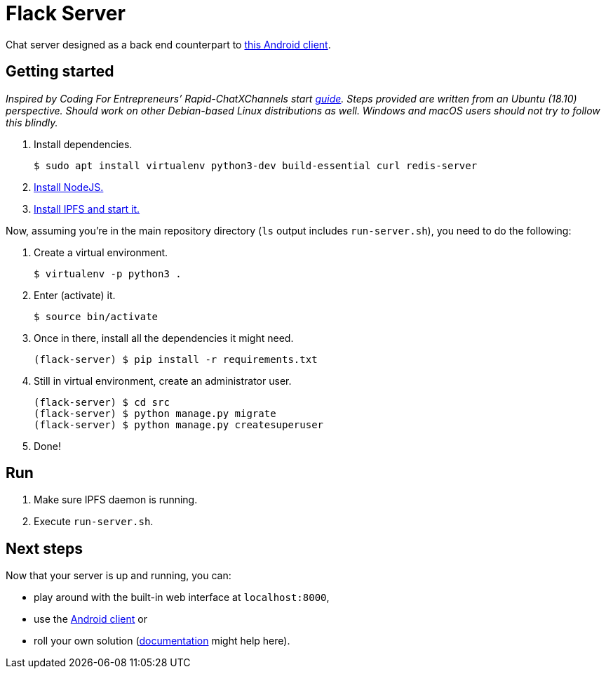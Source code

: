 = Flack Server

Chat server designed as a back end counterpart to
https://github.com/skomaromi/flack-client-android[this Android client].

== Getting started

_Inspired by Coding For Entrepreneurs’ Rapid-ChatXChannels start
https://github.com/codingforentrepreneurs/Rapid-ChatXChannels/blob/master/README.md[guide].
Steps provided are written from an Ubuntu (18.10) perspective. Should
work on other Debian-based Linux distributions as well. Windows and
macOS users should not try to follow this blindly._

1.  Install dependencies.
+
[source,bash]
----
$ sudo apt install virtualenv python3-dev build-essential curl redis-server
----
2.  https://github.com/nodesource/distributions/blob/master/README.md#installation-instructions[Install NodeJS.]
3.  https://github.com/ipfs-shipyard/ipfs-desktop#install[Install IPFS and start it.]

Now, assuming you’re in the main repository directory (`ls` output
includes `run-server.sh`), you need to do the following:

1.  Create a virtual environment.
+
[source,bash]
----
$ virtualenv -p python3 .
----

2.  Enter (activate) it.
+
[source,bash]
----
$ source bin/activate
----

3.  Once in there, install all the dependencies it might need.
+
[source,bash]
----
(flack-server) $ pip install -r requirements.txt
----

4.  Still in virtual environment, create an administrator user.
+
[source,bash]
----
(flack-server) $ cd src
(flack-server) $ python manage.py migrate
(flack-server) $ python manage.py createsuperuser
----

5.  Done!

== Run

1.  Make sure IPFS daemon is running.
2.  Execute `run-server.sh`.

== Next steps

Now that your server is up and running, you can:

* play around with the built-in web interface at `localhost:8000`,
* use the https://github.com/skomaromi/flack-client-android[Android
client] or
* roll your own solution (link:DOCS.md[documentation] might help here).
